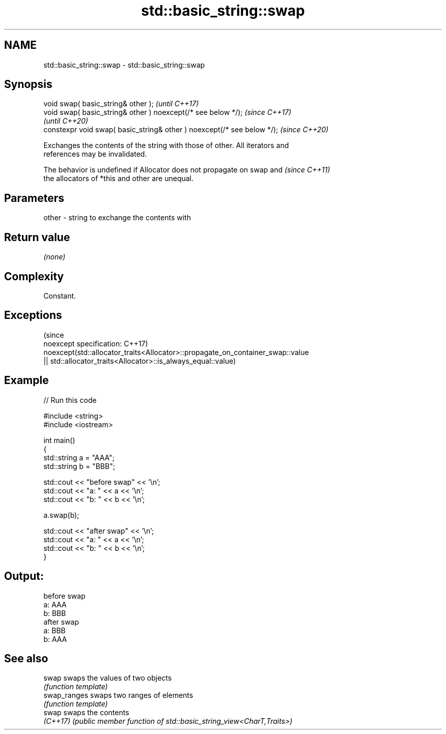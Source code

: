 .TH std::basic_string::swap 3 "2022.07.31" "http://cppreference.com" "C++ Standard Libary"
.SH NAME
std::basic_string::swap \- std::basic_string::swap

.SH Synopsis
   void swap( basic_string& other );                                      \fI(until C++17)\fP
   void swap( basic_string& other ) noexcept(/* see below */);            \fI(since C++17)\fP
                                                                          \fI(until C++20)\fP
   constexpr void swap( basic_string& other ) noexcept(/* see below */);  \fI(since C++20)\fP

   Exchanges the contents of the string with those of other. All iterators and
   references may be invalidated.

   The behavior is undefined if Allocator does not propagate on swap and  \fI(since C++11)\fP
   the allocators of *this and other are unequal.

.SH Parameters

   other - string to exchange the contents with

.SH Return value

   \fI(none)\fP

.SH Complexity

   Constant.

.SH Exceptions
                                                                                 (since
   noexcept specification:                                                       C++17)
   noexcept(std::allocator_traits<Allocator>::propagate_on_container_swap::value
   || std::allocator_traits<Allocator>::is_always_equal::value)

.SH Example


// Run this code

 #include <string>
 #include <iostream>

 int main()
 {
     std::string a = "AAA";
     std::string b = "BBB";

     std::cout << "before swap" << '\\n';
     std::cout << "a: " << a << '\\n';
     std::cout << "b: " << b << '\\n';

     a.swap(b);

     std::cout << "after swap" << '\\n';
     std::cout << "a: " << a << '\\n';
     std::cout << "b: " << b << '\\n';
 }

.SH Output:

 before swap
 a: AAA
 b: BBB
 after swap
 a: BBB
 b: AAA

.SH See also

   swap        swaps the values of two objects
               \fI(function template)\fP
   swap_ranges swaps two ranges of elements
               \fI(function template)\fP
   swap        swaps the contents
   \fI(C++17)\fP     \fI(public member function of std::basic_string_view<CharT,Traits>)\fP
